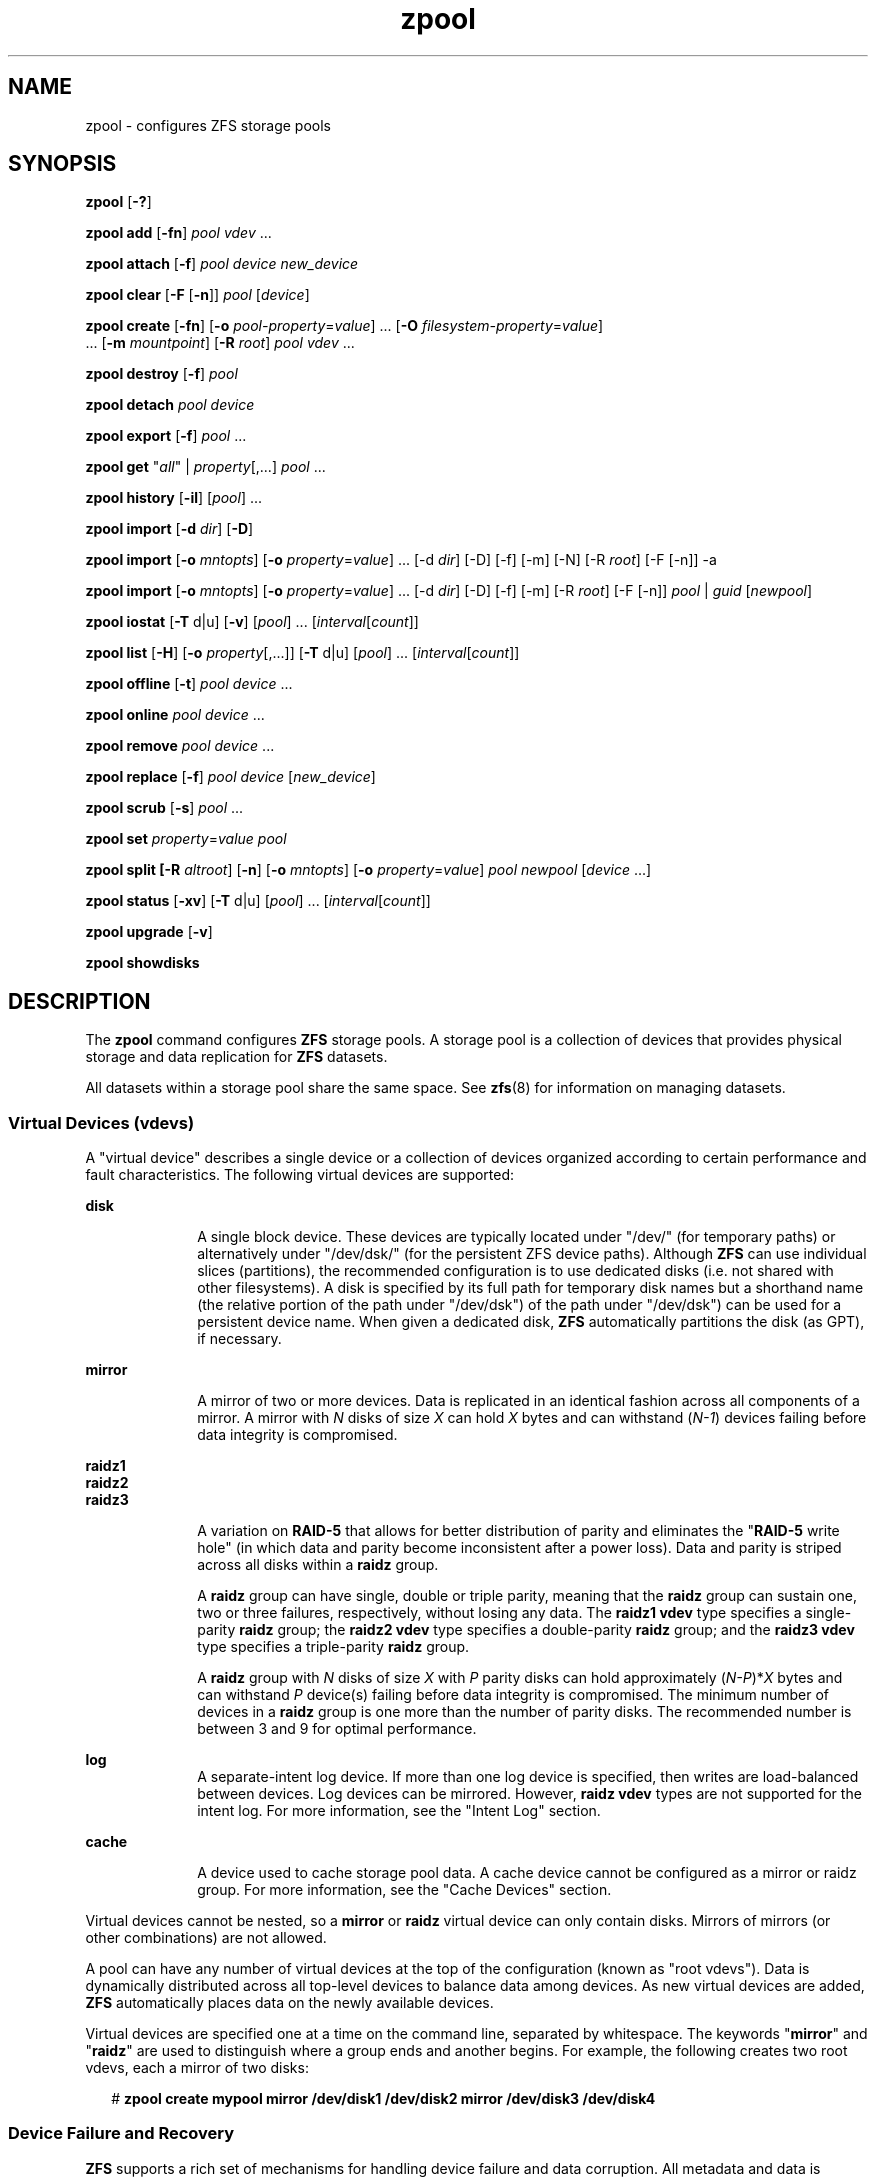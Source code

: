 '\" te
.\" Copyright (c) 2007, Sun Microsystems, Inc. All Rights Reserved.
.\" The contents of this file are subject to the terms of the Common Development and Distribution License (the "License"). You may not use this file except in compliance with the License. You can obtain a copy of the license at usr/src/OPENSOLARIS.LICENSE or http://www.opensolaris.org/os/licensing.
.\" See the License for the specific language governing permissions and limitations under the License. When distributing Covered Code, include this CDDL HEADER in each file and include the License file at usr/src/OPENSOLARIS.LICENSE. If applicable, add the following below this CDDL HEADER, with the
.\" fields enclosed by brackets "[]" replaced with your own identifying information: Portions Copyright [yyyy] [name of copyright owner]
.\"
.\" Portions Copyright (c) 2012 GreenBytes, Inc. All Rights Reserved.
.\"
.TH zpool 8 "12 Sep 2012" "Darwin" "System Administration Commands"
.SH NAME
zpool \- configures ZFS storage pools
.SH SYNOPSIS
.LP
.nf
\fBzpool\fR [\fB-?\fR]
.fi

.LP
.nf
\fBzpool add\fR [\fB-fn\fR] \fIpool\fR \fIvdev\fR ...
.fi

.LP
.nf
\fBzpool attach\fR [\fB-f\fR] \fIpool\fR \fIdevice\fR \fInew_device\fR
.fi

.LP
.nf
\fBzpool clear\fR [\fB-F\fR [\fB-n\fR]] \fIpool\fR [\fIdevice\fR]
.fi

.LP
.nf
\fBzpool create\fR [\fB-fn\fR] [\fB-o\fR \fIpool-property\fR=\fIvalue\fR] ... [\fB-O\fR \fIfilesystem-property\fR=\fIvalue\fR]
     ... [\fB-m\fR \fImountpoint\fR] [\fB-R\fR \fIroot\fR] \fIpool\fR \fIvdev\fR ...
.fi

.LP
.nf
\fBzpool destroy\fR [\fB-f\fR] \fIpool\fR
.fi

.LP
.nf
\fBzpool detach\fR \fIpool\fR \fIdevice\fR
.fi

.LP
.nf
\fBzpool export\fR [\fB-f\fR] \fIpool\fR ...
.fi

.LP
.nf
\fBzpool get\fR "\fIall\fR" | \fIproperty\fR[,...] \fIpool\fR ...
.fi

.LP
.nf
\fBzpool history\fR [\fB-il\fR] [\fIpool\fR] ...
.fi

.LP
.nf
\fBzpool import\fR [\fB-d\fR \fIdir\fR] [\fB-D\fR]
.fi

.LP
.nf
\fBzpool import\fR [\fB-o\fR \fImntopts\fR] [\fB-o\fR \fIproperty\fR=\fIvalue\fR] ... [-d \fIdir\fR] [-D] [-f] [-m] [-N] [-R \fIroot\fR] [-F [-n]] -a
.fi

.LP
.nf
\fBzpool import\fR [\fB-o\fR \fImntopts\fR] [\fB-o\fR \fIproperty\fR=\fIvalue\fR] ... [-d \fIdir\fR] [-D] [-f] [-m] [-R \fIroot\fR] [-F [-n]] \fIpool\fR | \fIguid\fR [\fInewpool\fR]
.fi

.LP
.nf
\fBzpool iostat\fR [\fB-T\fR d|u] [\fB-v\fR] [\fIpool\fR] ... [\fIinterval\fR[\fIcount\fR]]
.fi

.LP
.nf
\fBzpool list\fR [\fB-H\fR] [\fB-o\fR \fIproperty\fR[,...]] [\fB-T\fR d|u] [\fIpool\fR] ... [\fIinterval\fR[\fIcount\fR]]
.fi

.LP
.nf
\fBzpool offline\fR [\fB-t\fR] \fIpool\fR \fIdevice\fR ...
.fi

.LP
.nf
\fBzpool online\fR \fIpool\fR \fIdevice\fR ...
.fi

.LP
.nf
\fBzpool remove\fR \fIpool\fR \fIdevice\fR ...
.fi

.LP
.nf
\fBzpool replace\fR [\fB-f\fR] \fIpool\fR \fIdevice\fR [\fInew_device\fR]
.fi

.LP
.nf
\fBzpool scrub\fR [\fB-s\fR] \fIpool\fR ...
.fi

.LP
.nf
\fBzpool set\fR \fIproperty\fR=\fIvalue\fR \fIpool\fR
.fi

.LP
.nf
\fBzpool split [\fB-R\fR \fIaltroot\fR] [\fB-n\fR] [\fB-o\fR \fImntopts\fR] [\fB-o\fR \fIproperty\fR=\fIvalue\fR] \fIpool\fR \fInewpool\fR [\fIdevice\fR ...]
.fi

.LP
.nf
\fBzpool status\fR [\fB-xv\fR] [\fB-T\fR d|u] [\fIpool\fR] ... [\fIinterval\fR[\fIcount\fR]]
.fi

.LP
.nf
\fBzpool upgrade\fR [\fB-v\fR]
.fi

.LP
.nf
\fBzpool showdisks\fR
.fi

.SH DESCRIPTION
.sp
.LP
The \fBzpool\fR command configures \fBZFS\fR storage pools. A storage pool is a collection of devices that provides physical storage and data replication for \fBZFS\fR datasets.
.sp
.LP
All datasets within a storage pool share the same space. See \fBzfs\fR(8) for information on managing datasets.
.\"
.\" = = = = = = = = = = VIRTUAL DEVICES = = = = = = = = = =
.\"
.SS "Virtual Devices (\fBvdev\fRs)"
.sp
.LP
A "virtual device" describes a single device or a collection of devices
organized according to certain performance and fault characteristics. The
following virtual devices are supported:
.sp
.ne 2
.mk
.na
\fB\fBdisk\fR\fR
.ad
.RS 10n
.rt  
A single block device. These devices are typically located under "/dev/" (for temporary paths) or
alternatively under "/dev/dsk/" (for the persistent ZFS device paths). Although \fBZFS\fR can use
individual slices (partitions), the recommended configuration is to use dedicated disks (i.e. not
shared with other filesystems). A disk is specified by its full path for temporary disk names but
a shorthand name (the relative portion of the path under "/dev/dsk") of the path under "/dev/dsk")
can be used for a persistent device name. When given a dedicated disk, \fBZFS\fR automatically
partitions the disk (as GPT), if necessary.
.RE

.sp
.ne 2
.mk
.na
\fB\fBmirror\fR\fR
.ad
.RS 10n
.rt  
A mirror of two or more devices. Data is replicated in an identical fashion across all components of
a mirror. A mirror with \fIN\fR disks of size \fIX\fR can hold \fIX\fR bytes and can withstand (\fIN-1\fR)
devices failing before data integrity is compromised.
.RE

.sp
.ne 2
.mk
.na
\fB\fBraidz1\fR\fR
.ad
.br
.na
\fB\fBraidz2\fR\fR
.ad
.br
.na
\fB\fBraidz3\fR\fR
.ad
.RS 10n
.rt  
A variation on \fBRAID-5\fR that allows for better distribution of parity and eliminates the
"\fBRAID-5\fR write hole" (in which data and parity become inconsistent after a power loss).
Data and parity is striped across all disks within a \fBraidz\fR group.
.sp
A \fBraidz\fR group can have single, double or triple parity, meaning that the \fBraidz\fR group
can sustain one, two or three failures, respectively, without losing any data. The \fBraidz1\fR
\fBvdev\fR type specifies a single-parity \fBraidz\fR group; the \fBraidz2\fR \fBvdev\fR type
specifies a double-parity \fBraidz\fR group; and the \fBraidz3\fR \fBvdev\fR type specifies a
triple-parity \fBraidz\fR group.
.sp
A \fBraidz\fR group with \fIN\fR disks of size \fIX\fR with \fIP\fR parity disks can hold
approximately (\fIN-P\fR)*\fIX\fR bytes and can withstand \fIP\fR device(s) failing before
data integrity is compromised. The minimum number of devices in a \fBraidz\fR group is one
more than the number of parity disks. The recommended number is between 3 and 9 for optimal performance.
.RE

.sp
.ne 2
.na
\fB\fBlog\fR\fR
.ad
.RS 10n
A separate-intent log device. If more than one log device is specified, then
writes are load-balanced between devices. Log devices can be mirrored. However,
\fBraidz\fR \fBvdev\fR types are not supported for the intent log. For more
information, see the "Intent Log" section.
.RE

.sp
.ne 2
.mk
.na
\fB\fBcache\fR\fR
.ad
.RS 10n
.rt  
A device used to cache storage pool data. A cache device cannot be configured as a mirror or raidz group. For more information, see the "Cache Devices" section.
.RE

.sp
.LP
Virtual devices cannot be nested, so a \fBmirror\fR or \fBraidz\fR virtual device can only contain disks. Mirrors of mirrors (or other combinations) are not allowed.
.sp
.LP
A pool can have any number of virtual devices at the top of the configuration (known as "root vdevs"). Data is dynamically distributed across all top-level devices to balance data among devices. As new virtual devices are added, \fBZFS\fR automatically places data
on the newly available devices.
.sp
.LP
Virtual devices are specified one at a time on the command line, separated by whitespace. The keywords "\fBmirror\fR" and "\fBraidz\fR" are used to distinguish where a group ends and another begins. For example, the following creates two root vdevs, each a mirror of two disks:
.sp
.in +2
.nf
# \fBzpool create mypool mirror /dev/disk1 /dev/disk2 mirror /dev/disk3 /dev/disk4\fR
.fi
.in -2
.sp
.\"
.\" = = = = = = = = = = DEVICE FAILURE = = = = = = = = = =
.\"
.SS "Device Failure and Recovery"
.sp
.LP
\fBZFS\fR supports a rich set of mechanisms for handling device failure and data corruption. All
metadata and data is checksummed, and \fBZFS\fR automatically repairs bad data from a good copy
when corruption is detected.
.sp
.LP
In order to take advantage of these features, a pool must make use of some form of redundancy,
using either \fBmirrored\fR or \fBraidz\fR groups. While \fBZFS\fR supports running in a non-redundant
configuration, where each root vdev is simply a disk, this is strongly discouraged. A single case
of bit corruption can render some or all of your data unavailable.
.sp
.LP
A pool's health status is described by one of three states: online, degraded, or faulted. An online
pool has all devices operating normally. A degraded pool is one in which one or more devices have
failed, but the data is still available due to a redundant configuration. A faulted pool has corrupted
metadata, or one or more faulted devices, and insufficient replicas to continue functioning.
.sp
.LP
The health of the top-level vdev, such as \fBmirror\fR or \fBraidz\fR device, is potentially impacted by the
state of its associated vdevs, or component devices. A top-level vdev or component device is in
one of the following states:
.sp
.ne 2
.mk
.na
\fB\fBDEGRADED\fR\fR
.ad
.RS 12n
.rt  
One or more top-level vdevs is in the degraded state because one or more component devices are
offline. Sufficient replicas exist to continue functioning.
.sp
One or more component devices is in the degraded or faulted state, but sufficient replicas exist
to continue functioning. The underlying conditions are as follows:
.RS +4
.TP
.ie t \(bu
.el o
The number of checksum errors exceeds acceptable levels and the device is degraded as an indication that something may be wrong. \fBZFS\fR continues to use the device as necessary.
.RE
.RS +4
.TP
.ie t \(bu
.el o
The number of I/O errors exceeds acceptable levels. The device could not be marked as faulted because there are insufficient replicas to continue functioning.
.RE
.RE

.sp
.ne 2
.mk
.na
\fB\fBFAULTED\fR\fR
.ad
.RS 12n
.rt  
One or more top-level vdevs is in the faulted state because one or more component devices are offline.
Insufficient replicas exist to continue functioning.
.sp
One or more component devices is in the faulted state, and insufficient replicas exist to continue
functioning. The underlying conditions are as follows:
.RS +4
.TP
.ie t \(bu
.el o
The device could be opened, but the contents did not match expected values.
.RE
.RS +4
.TP
.ie t \(bu
.el o
The number of I/O errors exceeds acceptable levels and the device is faulted to prevent further use of the device.
.RE
.RE

.sp
.ne 2
.mk
.na
\fB\fBOFFLINE\fR\fR
.ad
.RS 12n
.rt  
The device was explicitly taken offline by the "\fBzpool offline\fR" command.
.RE

.sp
.ne 2
.mk
.na
\fB\fBONLINE\fR\fR
.ad
.RS 12n
.rt  
The device is online and functioning.
.RE

.sp
.ne 2
.mk
.na
\fB\fBREMOVED\fR\fR
.ad
.RS 12n
.rt  
The device was physically removed while the system was running. Device removal
detection is hardware-dependent and may not be supported on all platforms.
.RE

.sp
.ne 2
.mk
.na
\fB\fBUNAVAIL\fR\fR
.ad
.RS 12n
.rt  
The device could not be opened. If a pool is imported when a device was
unavailable, then the device will be identified by a unique identifier instead
of its path since the path was never correct in the first place.
.RE

.sp
.LP
If a device is removed and later reattached to the system, \fBZFS\fR attempts to put the
device online automatically.
.\"
.\" = = = = = = = = = = PROPERTIES = = = = = = = = = =
.\"
.SS "Properties"
.sp
.LP
Each pool has several properties associated with it. Some properties are read-only statistics
while others are configurable and change the behavior of the pool. The following are read-only
properties:

.sp
.ne 2
.mk
.na
\fB\fBallocated\fR\fR
.ad
.RS 12n
.rt  
Amount of storage space within the pool that has been physically allocated.
.RE

.sp
.ne 2
.mk
.na
\fB\fBcapacity\fR\fR
.ad
.RS 12n
.rt  
Percentage of pool space used. This property can also be referred to by its shortened column name, "cap".
.RE

.sp
.ne 2
.mk
.na
\fBfree\fR
.ad
.RS 12n
.rt  
Number of blocks within the pool that are not allocated.
.RE

.sp
.ne 2
.mk
.na
\fB\fBguid\fR\fR
.ad
.RS 12n
.rt  
A unique identifier for the pool.
.RE

.sp
.ne 2
.mk
.na
\fB\fBhealth\fR\fR
.ad
.RS 12n
.rt
The current health of the pool. Health can be "\fBONLINE\fR", "\fBDEGRADED\fR",
"\fBFAULTED\fR", " \fBOFFLINE\fR", "\fBREMOVED\fR", or "\fBUNAVAIL\fR".
.RE

.sp
.ne 2
.mk
.na
\fB\fBsize\fR\fR
.ad
.RS 12n
.rt  
Total size of the storage pool.
.RE
.LP
Note: The space usage properties report actual physical space available to the storage pool. The
physical space can be different from the total amount of space that any contained datasets can
actually use. The amount of space used in a raidz configuration depends on the characteristics
of the data being written. In addition, ZFS reserves some space for internal accounting that the
zfs(8) command takes into account, but the zpool command does not. For non-full pools of a reasonable
size, these effects should be invisible. For small pools, or pools that are close to being completely
full, these discrepancies may become more noticeable.

.sp
.ne 2
.mk
.na
\fBversion\fR
.ad
.RS 12n
.rt
The current on-disk version of the pool.
.RE

.sp
.LP
The following configuration property can only be set at creation time:
.sp
.ne 2
.mk
.na
\fB\fBashift\fR\fR
.ad
.RS 8n
.rt
The \fBzfs\fR vdev sector size exponent, to the power of 2 (internally referred
to as "\fBashift\fR"). All ZFS I/O operations will be aligned to the size
boundary described by the ashift value. Additionally, the minimum disk write
size will be constrained by ashift, so this represents a space versus performance
trade-off.
.sp
The typical case for setting this property is when the underlying disks have
native 4KiB sectors but report 512B sectors to the OS (this is known as Advanced
Format 512e).  This incorrect sector reporting will cause a ZFS ashift
misconfiguration resulting in unsatisfactory disk performance. To avoid an
improper ashift in this case, set \fBashift=12\fR (i.e. 2^12 = 4096) as a
configuration hint to the \fBzpool create\fR command. Example 11 in the
"Examples" section demonstrates how to use the \fBashift\fR property. 
.LP
For optimal performance, the effective pool sector size (as represented by the
ashift value) should be greater than or equal to the native sector size of the
underlying disks.
.RE

.sp
.LP
The following property can be set at creation time and import time:
.sp
.ne 2
.mk
.na
\fB\fBaltroot\fR\fR
.ad
.RS 10n
.rt  
Alternate root directory. If set, this directory is prepended to any mount points within the pool.
This can be used when examining an unknown pool where the mount points cannot be trusted, or in an
alternate boot environment, where the typical paths are not valid. altroot is not a persistent
property. It is valid only while the system is up. Setting altroot defaults to using cachefile=none, 
though this may be overridden using an explicit setting.
.RE

.sp
.LP
The following property can be set at import time:
.sp
.ne 2
.mk
.na
\fB\fBreadonly\fR=on|off\fR
.ad
.RS 19n
.rt
Controls whether the pool can be modified. When enabled, any synchronous data that exists only on
the intent log will not be accessible until the pool is re-imported in read-write mode.
.RE

.sp
.LP
The following properties can be set at creation time and import time, and later changed with the zpool set command:
.sp
.ne 2
.mk
.na
\fB\fBautoexpand\fR=on|off\fR
.ad
.RS 20n
.rt
Controls automatic pool expansion when the underlying LUN is grown. If set to \fBon\fR, the pool will be resized according 
to the size of the expanded device. If the device is part of a mirror or raidz then all devices within that mirror/raidz 
group must be expanded before the new space is made available to the pool. The default behavior is \fBoff\fR. This property 
can also be referred to by its shortened column name, \fBexpand\fR.
.RE

.sp
.ne 2
.mk
.na
\fB\fBfailmode\fR=wait | continue\fR
.ad
.sp .6
.RS 4n
Controls the system behavior in the event of catastrophic pool failure. This condition is typically a result of a loss of connectivity to the underlying storage device(s) or a failure of all devices within the pool. The behavior of such an event is determined as follows:
.sp
.ne 2
.mk
.na
\fB\fBwait\fR\fR
.ad
.RS 12n
.rt  
Blocks all \fBI/O\fR access until the device connectivity is recovered and the errors are cleared.
.RE

.sp
.ne 2
.mk
.na
\fB\fBcontinue\fR\fR
.ad
.RS 12n
.rt  
Returns \fBEIO\fR to any new write \fBI/O\fR requests but allows reads to any of the remaining healthy devices. Any write requests that have yet to be committed to disk would be blocked.
.RE

.RE

.sp
.ne 2
.mk
.na
\fB\fBlistsnaps\fR=on|off\fR
.ad
.RS 20n
.rt
Controls whether information about snapshots associated with this pool is output when "\fBzfs list\fR" is run without
the \fB-t\fRoption. The default value is "off".
.RE

.\"
.\" = = = = = = = = = = SUBCOMMANDS = = = = = = = = = =
.\"
.SS "Subcommands"
.sp
.LP
All subcommands that modify state are logged persistently to the pool in their original form.
.sp
.LP
The \fBzpool\fR command provides subcommands to create and destroy storage pools, add capacity to storage pools,
and provide information about the storage pools. The following subcommands are supported:
.\"
.\" = = = = = = = = = = ZPOOL ? = = = = = = = = = =
.sp
.ne 2
.mk
.na
\fB\fBzpool\fR \fB-?\fR\fR
.ad
.sp .6
.RS 4n
Displays a help message.
.RE
.\"
.\" = = = = = = = = = = ZPOOL ADD = = = = = = = = = =
.sp
.ne 2
.mk
.na
\fB\fBzpool add\fR [\fB-fn\fR] \fIpool\fR \fIvdev\fR ...\fR
.ad
.sp .6
.RS 4n
Adds the specified virtual devices to the given pool. The \fIvdev\fR specification is described
in the "Virtual Devices" section. The behavior of the \fB-f\fR option, and the device checks
performed are described in the "zpool create"
subcommand.
.sp
.ne 2
.mk
.na
\fB\fB-f\fR\fR
.ad
.RS 6n
.rt  
Forces use of \fBvdev\fRs, even if they appear in use or specify a conflicting replication level. Not all devices can be overridden in this manner.
.RE

.sp
.ne 2
.mk
.na
\fB\fB-n\fR\fR
.ad
.RS 6n
.rt  
Displays the configuration that would be used without actually adding the \fBvdev\fRs. The actual pool creation can still fail due to insufficient privileges or device sharing.
.RE
.RE
.\"
.\" = = = = = = = = = = ZPOOL ATTACH = = = = = = = = = =
.sp
.ne 2
.mk
.na
\fB\fBzpool attach\fR [\fB-f\fR] \fIpool\fR \fIdevice\fR \fInew_device\fR\fR
.ad
.sp .6
.RS 4n
Attaches \fInew_device\fR to an existing \fBzpool\fR device. The existing device cannot be part of
a \fBraidz\fR configuration. If \fIdevice\fR is not currently part of a mirrored configuration,
\fIdevice\fR automatically transforms into a two-way mirror of \fIdevice\fR and \fInew_device\fR.
If \fIdevice\fR is part of a two-way mirror, attaching \fInew_device\fR creates a three-way mirror,
and so on. In either case, \fInew_device\fR begins to resilver immediately.
.sp
.ne 2
.mk
.na
\fB\fB-f\fR\fR
.ad
.RS 6n
.rt  
Forces use of \fInew_device\fR, even if its appears to be in use. Not all devices can be overridden in this manner.
.RE

.RE
.\"
.\" = = = = = = = = = = ZPOOL CLEAR = = = = = = = = = =
.sp
.ne 2
.mk
.na
\fB\fBzpool clear\fR [\fB-F\fR[\fB-n\fR]] \fIpool\fR [\fIdevice\fR] ...\fR
.ad
.sp .6
.RS 4n
Clears device errors in a pool. If no arguments are specified, all device errors within the pool are cleared.
If one or more devices is specified, only those errors associated with the specified device or devices are cleared.
.sp
.ne 2
.mk
.na
\fB\fB-F\fR\fR
.ad
.RS 6n
.rt  
Initiates recovery mode for an unopenable pool. Attempts to discard the last few transactions in the pool to return
it to an openable state. Not all damaged pools can be recovered by using this option. If successful, the data from
the discarded transactions is irretrievably lost.
.RE

.sp
.ne 2
.mk
.na
\fB\fB-n\fR\fR
.ad
.RS 6n
.rt  
Used in combination with the -F flag. Check whether discarding transactions would make the pool openable, but do not
actually discard any transactions.
.RE
.RE
.\"
.\" = = = = = = = = = = ZPOOL CREATE = = = = = = = = = =
.sp
.ne 2
.mk
.na
\fBzpool create\fR [\fB-fn\fR] [\fB-o\fR \fIzpool-property=value\fR]... [\fB-O\fR \fIzfs-property=value\fR]...
[\fB-m\fR \fImountpoint\fR] [\fB-R\fR \fIroot\fR] \fIpool\fR \fIvdev\fR ...
.ad
.sp .6
.RS 4n
Creates a new storage pool containing the virtual devices specified on the command line. The pool name must begin
with a letter, and can only contain alphanumeric characters as well as underscore ("_"), dash ("-"), and period
("."). The pool names "mirror", "raidz", "spare" and "log" are reserved, as are names beginning with the pattern
"c[0-9]". The \fBvdev\fR specification is described in the "Virtual Devices" section.
.sp
The command verifies that each device specified is accessible and not currently in use by another subsystem. There
are some uses, such as being currently mounted,  that prevents a device from ever being used by \fBZFS\fR. Other
uses, such as having a preexisting \fBHFS+\fR file system, can be overridden with the \fB-f\fR option.
.sp
The command also checks that the replication strategy for the pool is consistent. An attempt to combine redundant
and non-redundant storage in a single pool results in an error unless \fB-f\fR is specified. The use of differently
sized devices within a single \fBraidz\fR or \fBmirror\fR group is also flagged as an error unless \fB-f\fR is specified.
.sp
Unless the \fB-R\fR option is specified, the default mount point is "/\fIVolumes/pool\fR". The mount point must not
exist or must be empty, or else the root dataset cannot be mounted. This can be overridden with the \fB-m\fR option.
.sp
.ne 2
.mk
.na
\fB\fB-f\fR\fR
.ad
.RS 19n
.rt  
Forces use of \fBvdev\fRs, even if they appear in use or specify a conflicting replication level. Not all devices
can be overridden in this manner.
.RE

.sp
.ne 2
.mk
.na
\fB\fB-n\fR\fR
.ad
.RS 19n
.rt  
Displays the configuration that would be used without actually creating the pool. The actual pool creation can still
fail due to insufficient privileges or device sharing.
.RE

.sp
.ne 2
.mk
.na
\fB\fB-o\fR\fR \fIproperty\fR=\fIvalue\fR
.ad
.RS 19n
.rt  
Sets the given pool propertie(s). See the "Properties" section above for a list of valid properties that can be set.
.RE

.sp
.ne 2
.mk
.na
\fB\fB-O\fR\fR \fIproperty\fR=\fIvalue\fR
.ad
.RS 19n
.rt  
Sets the given filesystem propertie(s) in the root file system of the pool. See the "Properties"
section of zfs(8) for a list of valid properties that can be set.
.RE

.sp
.ne 2
.mk
.na
\fB\fB-R\fR \fIroot\fR\fR
.ad
.RS 19n
.rt  
Creates the pool with an alternate \fIroot\fR. Equivalent to "-o cachefile=none,altroot=root"
.RE

.sp
.ne 2
.mk
.na
\fB\fB-m\fR \fImountpoint\fR\fR
.ad
.RS 19n
.rt  
Sets the mount point for the root dataset. The default mount point is "/Volumes/pool" or
"altroot/pool" if altroot is specified. The mount point must be an absolute path or "none".
For more information on dataset mount points, see zfs(8).
.RE
.RE
.\"
.\" = = = = = = = = = = ZPOOL DESTROY = = = = = = = = = =
.sp
.ne 2
.mk
.na
\fB\fBzpool destroy\fR [\fB-f\fR] \fIpool\fR\fR
.ad
.sp .6
.RS 4n
Destroys the given pool, freeing up any devices for other use. This command attempts to
unmount any active datasets before destroying the pool.
.sp
.ne 2
.mk
.na
\fB\fB-f\fR\fR
.ad
.RS 6n
.rt  
Forces any active datasets contained within the pool to be unmounted.
.RE
.RE
.\"
.\" = = = = = = = = = = ZPOOL DETACH = = = = = = = = = =
.sp
.ne 2
.mk
.na
\fB\fBzpool detach\fR \fIpool\fR \fIdevice\fR\fR
.ad
.sp .6
.RS 4n
Detaches \fIdevice\fR from a mirror. The operation is refused if there are no other valid replicas of the data.
.RE
.RE
.\"
.\" = = = = = = = = = = ZPOOL EXPORT = = = = = = = = = =
.sp
.ne 2
.mk
.na
\fB\fBzpool export\fR [\fB-f\fR] \fIpool\fR ...\fR
.ad
.sp .6
.RS 4n
Exports the given pools from the system. All devices are marked as exported, but are still considered
in use by other subsystems. The devices can be moved between systems (even those of different endianness)
and imported as long as a sufficient number of devices are present.
.sp
Before exporting the pool, all datasets within the pool are unmounted.
.sp
.ne 2
.mk
.na
\fB\fB-f\fR\fR
.ad
.RS 6n
.rt  
Forcefully unmount all datasets, using the "\fBunmount -f\fR" command.
.sp
This command will forcefully export the pool.
.RE
.RE
.\"
.\" = = = = = = = = = = ZPOOL GET = = = = = = = = = =
.sp
.ne 2
.mk
.na
\fB\fBzpool get\fR \fIall\fR | \fIproperty\fR[,...] \fIpool\fR\fR ...
.ad
.sp .6
.RS 4n
Retrieves the given list of properties (or all properties if "all" is used) for the
specified storage pool(s). These properties are displayed with the following fields:
.sp
.in +4
.nf
name            Name of storage pool
.in +2
property        Property name
value           Property value
source          Property source, either 'default' or 'local'.
.fi
.in -6
.sp

See the "Properties" section for more information on the available pool properties.
.RE
.\"
.\" = = = = = = = = = = ZPOOL HISTORY = = = = = = = = = =
.sp
.ne 2
.mk
.na
\fB\fBzpool history\fR [\fB-il\fR] [\fIpool\fR] ...\fR
.ad
.sp .6
.RS 4n
Displays the command history of the specified pools (or all pools if no pool is specified).
.sp
.ne 2
.mk
.na
\fB\fB-i\fR\fR
.ad
.RS 4n
.rt  
Displays internally logged ZFS events in addition to user initiated events.
.RE

.sp
.ne 2
.mk
.na
\fB\fB-l\fR\fR
.ad
.RS 4n
.rt  
Displays log records in long format, which in addition to standard format includes,
the user name and the hostname for the operation that was performed.
.RE
.RE
.\"
.\" = = = = = = = = = = ZPOOL IMPORT = = = = = = = = = =
.sp
.ne 2
.mk
.na
\fB\fBzpool import\fR [\fB-d\fR \fIdir\fR] [\fB-D\fR]\fR
.ad
.sp .6
.RS 4n
Lists pools available to import. If the \fB-d\fR option is not specified, this command searches for
devices in "/dev/dsk/". The \fB-d\fR option can be specified multiple times, and all directories are
searched. If the device appears to be part of an exported pool, this command displays a summary of
the pool with the name of the pool, a numeric identifier, as well as the \fIvdev\fR layout and
current health of the device for each device. Destroyed pools, pools that were previously destroyed
with the "\fB-zpool destroy\fR" command, are not listed unless the \fB-D\fR option is specified. 
.sp
The numeric identifier is unique, and can be used instead of the pool name when multiple exported
pools of the same name are available.
.sp
.ne 2
.mk
.na
\fB\fB-d\fR \fIdir\fR\fR
.ad
.RS 10n
.rt  
Searches for devices in \fIdir\fR. The \fB-d\fR option can be specified multiple times.
.RE
.sp
.ne 2
.mk
.na
\fB\fB-D\fR\fR
.ad
.RS 10n
.rt  
Lists destroyed pools only.
.RE
.RE
.\"
.\" = = = = = = = = = = ZPOOL IMPORT (ALL) = = = = = = = = = =
.sp
.ne 2
.mk
.na
\fB\fBzpool import\fR [\fB-o\fR \fImntopts\fR] [\fB-o\fR \fIproperty=value\fR] ... [\fB-d\fR \fIdir\fR]
[\fB-D\fR] [\fB-f\fR] [\fB-m\fR] [\fB-N\fR] [\fB-R\fR \fIroot\fR] [\fB-F\fR [\fB-n\fR]] -a\fR
.ad
.sp .6
.RS 4n
Imports all pools found in the search directories. Identical to the previous command, except
that all pools with a sufficient number of devices available are imported. Destroyed pools,
pools that were previously destroyed with the "\fB-zpool destroy\fR" command, will not be
imported unless the \fB-D\fR option is specified.
.sp
.ne 2
.mk
.na
\fB\fB-o\fR \fImntopts\fR\fR
.ad
.RS 19n
.rt  
Comma-separated list of mount options to use when mounting datasets within the pool. See zfs(8) for a description of dataset properties and mount options.
.RE

.sp
.ne 2
.mk
.na
\fB\fB-o\fR \fIproperty=value\fR\fR
.ad
.RS 19n
.rt  
Sets the specified property on the imported pool. See the "Properties" section for more information on the available pool properties.
.RE

.sp
.ne 2
.mk
.na
\fB\fB-d\fR \fIdir\fR\fR
.ad
.RS 19n
.rt  
Searches for devices in \fIdir\fR. The \fB-d\fR option can be specified multiple times.
.RE

.sp
.ne 2
.mk
.na
\fB\fB-D\fR\fR
.ad
.RS 19n
.rt  
Imports destroyed pools only. The \fB-f\fR option is also required.
.RE

.sp
.ne 2
.mk
.na
\fB\fB-f\fR\fR
.ad
.RS 19n
.rt  
Forces import, even if the pool appears to be potentially active.
.RE

.sp
.ne 2
.mk
.na
\fB\fB-F\fR\fR
.ad
.RS 19n
.rt  
Recovery mode for a non-importable pool. Attempt to return the pool to an importable state
by discarding the last few transactions. Not all damaged pools can be recovered by using
this option. If successful, the data from the discarded transactions is irretrievably lost.
This option is ignored if the pool is importable or already imported.
.RE

.sp
.ne 2
.mk
.na
\fB\fB-a\fR\fR
.ad
.RS 19n
.rt  
Searches for and imports all pools found.
.RE

.sp
.ne 2
.mk
.na
\fB\fB-m\fR\fR
.ad
.RS 19n
.rt  
Allows a pool to import when there is a missing log device.
.RE

.sp
.ne 2
.mk
.na
\fB\fB-R\fR \fIroot\fR\fR
.ad
.RS 19n
.rt  
Sets the "\fBcachefile\fR" property to "\fBnone\fR" and the "\fIaltroot\fR" property to "\fIroot\fR".
.RE

.sp
.ne 2
.mk
.na
\fB\fB-N\fR\fR
.ad
.RS 19n
.rt  
Import the pool without mounting any file systems.
.RE

.sp
.ne 2
.mk
.na
\fB\fB-n\fR\fR
.ad
.RS 19n
.rt  
Used with the \fB-F\fR recovery option. Determines whether a non-importable pool can be
made importable again, but does not actually perform the pool recovery. For more details
about pool recovery mode, see the \fB-F\fR option, above.
.RE
.RE
.\"
.\" = = = = = = = = = = ZPOOL IMPORT (SPECIFIC) = = = = = = = = = =
.sp
.ne 2
.mk
.na
\fB\fBzpool import\fR [\fB-o\fR \fImntopts\fR] [\fB-o\fR \fIproperty=value\fR] ...
[\fB-d\fR \fIdir\fR] [\fB-D\fR] [\fB-f\fR] [\fB-m\fR] [\fB-R\fR \fIroot\fR]
[\fB-F\fR [\fB-n\fR]] \fIpool\fR | \fIguid\fR [\fInewpool\fR]\fR
.ad
.sp .6
.RS 4n
Imports a specific pool. A pool can be identified by its name or the unique numeric identifier.
If \fInewpool\fR is specified, the pool is imported using the name \fInewpool\fR. Otherwise,
it is imported with the same name as its exported name.
.sp
If a device is removed from a system without running "\fBzpool export\fR" first, the device
appears as potentially active. It cannot be determined if this was a failed export, or whether
the device is really in use from another host. To import a pool in this state, the \fB-f\fR
option is required.
.sp
.ne 2
.mk
.na
\fB\fB-o\fR \fImntopts\fR\fR
.ad
.RS 19n
.rt  
Comma-separated list of mount options to use when mounting datasets within the pool. See zfs(8) for a description of dataset properties and mount options.
.RE

.sp
.ne 2
.mk
.na
\fB\fB-o\fR \fIproperty=value\fR\fR
.ad
.RS 19n
.rt  
Sets the specified property on the imported pool. See the "Properties" section for more information on the available pool properties.
.RE
.sp
.ne 2
.mk
.na
\fB\fB-d\fR \fIdir\fR\fR
.ad
.RS 19n
.rt  
Searches for devices in \fIdir\fR. The \fB-d\fR option can be specified multiple times.
.RE

.sp
.ne 2
.mk
.na
\fB\fB-D\fR\fR
.ad
.RS 19n
.rt  
Imports destroyed pool. The \fB-f\fR option is also required.
.RE

.sp
.ne 2
.mk
.na
\fB\fB-f\fR\fR
.ad
.RS 19n
.rt  
Forces import, even if the pool appears to be potentially active.
.RE

.sp
.ne 2
.mk
.na
\fB\fB-F\fR\fR
.ad
.RS 19n
.rt  
Recovery mode for a non-importable pool. Attempt to return the pool to an importable state
by discarding the last few transactions. Not all damaged pools can be recovered by using
this option. If successful, the data from the discarded transactions is irretrievably lost.
This option is ignored if the pool is importable or already imported.
.RE

.sp
.ne 2
.mk
.na
\fB\fB-R\fR \fIroot\fR\fR
.ad
.RS 19n
.rt  
Sets the "cachefile" property to "none" and the "altroot" property to "root".
.RE

.sp
.ne 2
.mk
.na
\fB\fB-n\fR\fR
.ad
.RS 19n
.rt  
Used with the \fB-F\fR recovery option. Determines whether a non-importable pool can be
made importable again, but does not actually perform the pool recovery. For more details
about pool recovery mode, see the \fB-F\fR option, above.
.RE

.sp
.ne 2
.mk
.na
\fB\fB-m\fR\fR
.ad
.RS 19n
.rt  
Allows a pool to import when there is a missing log device.
.RE
.RE
.\"
.\" = = = = = = = = = = ZPOOL IOSTAT = = = = = = = = = =
.sp
.ne 2
.mk
.na
\fB\fBzpool iostat\fR [\fB-T\fR \fBd|u\fR] [\fB-v\fR] [\fIpool\fR] ... [\fIinterval\fR [\fIcount\fR]]\fR
.ad
.sp .6
.RS 4n
Displays \fBI/O\fR statistics for the given pools. When given an interval, the statistics are printed every \fIinterval\fR seconds until \fBCtrl-C\fR is pressed. If no \fIpools\fR are specified, statistics for
every pool in the system is shown. If \fIcount\fR is specified, the command exits after \fIcount\fR reports are printed.
.sp
.ne 2
.mk
.na
\fB\fB-T d|u\fR\fR
.ad
.RS 8n
.rt  
Display a time stamp.
.sp
Specify \fBd\fR for standard date format as in date(1). Specify \fBu\fR for a printed representation of the internal representation of time.
.RE

.sp
.ne 2
.mk
.na
\fB\fB-v\fR\fR
.ad
.RS 8n
.rt  
Verbose statistics. Reports usage statistics for individual \fIvdevs\fR within the pool, in addition to the pool-wide statistics.
.RE
.RE
.\"
.\" = = = = = = = = = = ZPOOL LIST = = = = = = = = = =
.sp
.ne 2
.mk
.na
\fB\fBzpool list\fR [\fB-H\fR] [\fB-o\fR \fIprops\fR[,...]] [\fB-T d|u\fR] [\fIpool\fR] ... [\fIinterval\fR [\fIcount\fR]]\fR
.ad
.sp .6
.RS 4n
Lists the given pools along with a health status and space usage. When given no arguments, all pools in the system are listed.
.sp
When given an interval, the status and space usage are displayed every \fIinterval\fR seconds until
\fBCtrl-C\fR is entered. If \fIcount\fR is specified, the command exits after \fIcount\fR reports are displayed.
.sp
.ne 2
.mk
.na
\fB\fB-H\fR\fR
.ad
.RS 10n
.rt  
Scripted mode. Do not display headers, and separate fields by a single tab instead of arbitrary space.
.RE

.sp
.ne 2
.mk
.na
\fB\fB-o\fR \fIprops\fR\fR
.ad
.RS 10n
.rt  
Comma-separated list of properties to display. See the "Properties" section for a list of
valid properties. The default list is name, size, allocated, free, capacity, health and altroot.
.RE

.sp
.ne 2
.mk
.na
\fB\fB-T d|u\fR\fR
.ad
.RS 10n
.rt  
Display a time stamp.
.sp
Specify \fBd\fR for standard date format as in date(1). Specify \fBu\fR for a printed representation of the internal representation of time.
.RE
.RE
.\"
.\" = = = = = = = = = = ZPOOL OFFLINE = = = = = = = = = =
.sp
.ne 2
.mk
.na
\fB\fBzpool offline\fR [\fB-t\fR] \fIpool\fR \fIdevice\fR ...\fR
.ad
.sp .6
.RS 4n
Takes the specified physical device offline. While the \fIdevice\fR is offline, no attempt is made to read or write to the device.
.sp
.ne 2
.mk
.na
\fB\fB-t\fR\fR
.ad
.RS 5n
.rt  
Temporary. Upon reboot, the specified physical device reverts to its previous state.
.RE
.RE
.\"
.\" = = = = = = = = = = ZPOOL ONLINE = = = = = = = = = =
.sp
.ne 2
.mk
.na
\fB\fBzpool online\fR [\fB-e\fR] \fIpool\fR \fIdevice\fR ...\fR
.ad
.sp .6
.RS 4n
Brings the specified physical device online.
.sp
.ne 2
.mk
.na
\fB\fB-e\fR\fR
.ad
.RS 6n
.rt  
Expand the device to use all available space. If the device is part of a mirror or raidz then all devices must be expanded before the new space will become available to the pool.
.RE
.RE
.\"
.\" = = = = = = = = = = ZPOOL REMOVE = = = = = = = = = =
.sp
.ne 2
.mk
.na
\fB\fBzpool remove\fR \fIpool\fR \fIdevice\fR\fR
.ad
.sp .6
.RS 4n
Removes the specified device from the pool. This command currently only supports
removing cache and log devices. A mirrored log device can be removed by specifying the top-level
mirror for the log. Non-log devices that are part of a mirrored configuration can be removed
using the "zpool detach" command. Non-redundant and raidz devices cannot be removed from a pool.
.RE
.RE
.\"
.\" = = = = = = = = = = ZPOOL REPLACE = = = = = = = = = =
.sp
.ne 2
.mk
.na
\fB\fBzpool replace\fR [\fB-f\fR] \fIpool\fR \fIold_device\fR [\fInew_device\fR]\fR
.ad
.sp .6
.RS 4n
Replaces \fIold_device\fR with \fInew_device\fR. This is equivalent to attaching \fInew_device\fR, waiting for it to resilver, and then detaching \fIold_device\fR.
.sp
The size of \fInew_device\fR must be greater than or equal to the minimum size of all the devices in a mirror or \fBraidz\fR configuration.
.sp
\fInew_device\fR is required if the pool is not redundant. If \fInew_device\fR is not specified, it defaults to \fIold_device\fR. This form of replacement is useful after an existing disk has failed and has been physically replaced. In this case, the new disk may have the same \fB/dev/dsk\fR path
as the old device, even though it is actually a different disk. \fBZFS\fR recognizes this.
.sp
In zpool status output, the \fIold_device\fR is shown under the word replacing with the string
/old appended to it. Once the resilver completes, both the replacing and the \fIold_device\fR
are automatically removed. If the new device fails before the resilver completes and a third
device is installed in its place, then both failed devices will show up with /old appended,
and the resilver starts over again. After the resilver completes, both /old devices are removed
along with the word replacing.
.sp
.ne 2
.mk
.na
\fB\fB-f\fR\fR
.ad
.RS 6n
.rt  
Forces use of \fInew_device\fR, even if its appears to be in use. Not all devices can be overridden in this manner.
.RE
.RE
.\"
.\" = = = = = = = = = = ZPOOL SCRUB = = = = = = = = = =
.sp
.ne 2
.mk
.na
\fB\fBzpool scrub\fR [\fB-s\fR] \fIpool\fR ...\fR
.ad
.sp .6
.RS 4n
Begins a scrub. The scrub examines all data in the specified pools to verify that it checksums
correctly. For replicated (\fBmirror\fR or \fBraidz\fR) devices, \fBZFS\fR automatically repairs any
damage discovered during the scrub. The "\fBzpool status\fR" command reports the progress of the
scrub and summarizes the results of the scrub upon completion.
.sp
Scrubbing and resilvering are very similar operations. The difference is that resilvering only
examines data that \fBZFS\fR knows to be out of date (for example, when attaching a new device
to a mirror or replacing an existing device), whereas scrubbing examines all data to discover
silent errors due to hardware faults or disk failure.
.sp
Because scrubbing and resilvering are \fBI/O\fR-intensive operations, \fBZFS\fR only allows one
at a time. If a scrub is already in progress, the "\fBzpool scrub\fR" command terminates it and
starts a new scrub. If a resilver is in progress, \fBZFS\fR does not allow a scrub to be started
until the resilver completes.
.sp
.ne 2
.mk
.na
\fB\fB-s\fR\fR
.ad
.RS 6n
.rt  
Stop scrubbing.
.RE
.RE
.\"
.\" = = = = = = = = = = ZPOOL SET = = = = = = = = = =
.sp
.ne 2
.mk
.na
\fB\fBzpool set\fR \fB property=value\fR \fIpool\fR\fR
.ad
.sp .6
.RS 4n
Sets the given property on the specified pool. See the "Properties" section for more information on what properties can be set and acceptable values.
.RE
.\"
.\" = = = = = = = = = = ZPOOL SPLIT = = = = = = = = = =
.sp
.ne 2
.mk
.na
\fB\fBzpool split\fR [\fB-R\fR \fIaltroot\fR] [\fB-n\fR] [\fB-o\fR \fImntopts\fR] [\fB-o\fR \fIproperty=value\fR] \fIpool\fR \fInewpool\fR [\fIdevice\fR ...]\fR
.ad
.sp .6
.RS 4n
Splits off one disk from each mirrored top-level vdev in a pool and creates a new pool from
the split-off disks. The original pool must be made up of one or more mirrors and must not
be in the process of resilvering. The split subcommand chooses the last device in each mirror
vdev unless overridden by a device specification on the command line.
.sp
When using a \fIdevice\fR argument, split includes the specified device(s) in a new pool and,
should any devices remain unspecified, assigns the last device in each mirror vdev to that pool,
as it does normally. If you are uncertain about the outcome of a split command, use the -n
("dry-run") option to ensure your command will have the effect you intend.
.sp
.ne 2
.mk
.na
\fB\fB-R altroot\fR\fR
.ad
.RS 19n
.rt  
Automatically import the newly created pool after splitting, using the specified \fIaltroot\fR
parameter for the new pool's alternate root. See the altroot description in the "Properties" section, above.
.RE
.sp
.ne 2
.mk
.na
\fB\fB-n\fR\fR
.ad
.RS 19n
.rt  
Displays the configuration that would be created without actually splitting the pool. The actual pool split could still fail due to insufficient privileges or device status.
.RE
.sp
.ne 2
.mk
.na
\fB\fB-o mntopts\fR\fR
.ad
.RS 19n
.rt  
Comma-separated list of mount options to use when mounting datasets within the pool. See zfs(8)
for a description of dataset properties and mount options. Valid only in conjunction with the \fB-R\fR option.
.RE
.sp
.ne 2
.mk
.na
\fB\fB-o property=value\fR\fR
.ad
.RS 19n
.rt  
Sets the specified property on the new pool. See the "Properties" section, above, for more information on the available pool properties.
.RE
.RE
.\"
.\" = = = = = = = = = = ZPOOL STATUS = = = = = = = = = =
.sp
.ne 2
.mk
.na
\fB\fBzpool status\fR [\fB-xv\fR] [\fB-T d|u\fR] [\fIpool\fR] ... [\fIinterval\fR [\fIcount\fR]]\fR
.ad
.sp .6
.RS 4n
Displays the detailed health status for the given pools. If no \fIpool\fR is specified, then the
status of each pool in the system is displayed.
.sp
When given an interval, the status and space usage are displayed every \fIinterval\fR seconds
until \fBCtrl-C\fR is entered. If \fIcount\fR is specified, the command exits after \fIcount\fR
reports are displayed.
.sp
If a scrub or resilver is in progress, this command reports the percentage done and the estimated
time to completion. Both of these are only approximate, because the amount of data in the pool and
the other workloads on the system can change.
.sp
.ne 2
.mk
.na
\fB\fB-x\fR\fR
.ad
.RS 6n
.rt  
Only display status for pools that are exhibiting errors or are otherwise unavailable.
.RE

.sp
.ne 2
.mk
.na
\fB\fB-v\fR\fR
.ad
.RS 6n
.rt  
Displays verbose data error information, printing out a complete list of all data errors
since the last complete pool scrub.
.RE
.sp
.ne 2
.mk
.na
\fB\fB-T d|u\fR\fR
.ad
.RS 10n
.rt  
Display a time stamp.
.sp
Specify \fBd\fR for standard date format as in date(1). Specify \fBu\fR for a printed representation of the internal representation of time.
.RE
.RE
.\"
.\" = = = = = = = = = = ZPOOL UPGRADE = = = = = = = = = =
.sp
.ne 2
.mk
.na
\fB\fBzpool upgrade\fR\fR
.ad
.sp .6
.RS 4n
Identifies a pool's on-disk version, which determines available pool features in the currently
running software release. You can continue to use older pool versions, but some features might
not be available.
.RE

.sp
.ne 2
.mk
.na
\fB\fBzpool upgrade\fR \fB-v\fR\fR
.ad
.sp .6
.RS 4n
Displays \fBZFS\fR versions supported by the current software. The current ZFS pool versions and
all previous supported versions are displayed, along with an explanation of the features provided
with each version.
.RE
.RE
.\"
.\" = = = = = = = = = = ZPOOL SHOWDISKS = = = = = = = = = =
.sp
.ne 2
.mk
.na
\fB\fBzpool showdisks\fR\fR
.ad
.sp .6
.RS 4n
Shows disks that are likely available for use with zfs storage pools. A diskutil(8) list will show all the disks in the system.
.RE

.SH EXAMPLES
.LP

.LP
\fBExample 1 \fRCreating a RAID-Z Storage Pool
.sp
.LP
The following command creates a pool with a single \fBraidz2\fR root \fIvdev\fR that consists of six disks.

.sp
.in +2
.nf
# \fBzpool create tank raidz2 /dev/disk1 /dev/disk2 /dev/disk3 /dev/disk4 /dev/disk5 /dev/disk6\fR
.fi
.in -2
.sp

.LP
\fBExample 2 \fRCreating a Mirrored Storage Pool
.sp
.LP
The following command creates a pool with two mirrors, where each mirror contains two disks.

.sp
.in +2
.nf
# \fBzpool create tank mirror /dev/disk1 /dev/disk2 mirror /dev/disk3 /dev/disk4\fR
.fi
.in -2
.sp

.LP
\fBExample 3 \fRAdding a Mirror to a ZFS Storage Pool
.LP
The following command adds two mirrored disks to the pool "\fItank\fR", assuming the pool is already made up of two-way mirrors. The additional space is immediately available to any datasets within the pool.

.sp
.in +2
.nf
# \fBzpool add tank mirror /dev/disk5 /dev/disk6\fR
.fi
.in -2
.sp

.LP
\fBExample 4 \fRListing Available ZFS Storage Pools
.LP
The following command lists all available pools on the system. In this case, the pool \fIdenver\fR is faulted due to a missing device.

.LP
The results from this command are similar to the following:

.sp
.in +2
.nf
\fB# zpool list\fR
     NAME    SIZE  ALLOC   FREE    CAP  HEALTH    ALTROOT
     depot  1.00T  3.87G   996G     0%  ONLINE    -
      vail   119G  96.8G  22.4G    81%  DEGRADED  -
    denver      -      -      -     0%  FAULTED   -
.fi
.in -2
.sp

.LP
\fBExample 5 \fRDestroying a ZFS Storage Pool
.LP
The following command destroys the pool "\fItank\fR" and any datasets contained within.

.sp
.in +2
.nf
# \fBzpool destroy -f tank\fR
.fi
.in -2
.sp

.LP
\fBExample 6 \fRExporting a ZFS Storage Pool
.LP
The following command exports the devices in pool \fItank\fR so that they can be relocated or later imported.

.sp
.in +2
.nf
# \fBzpool export tank\fR
.fi
.in -2
.sp

.LP
\fBExample 7 \fRImporting a ZFS Storage Pool
.LP
The following command displays available pools, and then imports the pool "tank" for use on the system.

.LP
The results from this command are similar to the following:

.sp
.in +2
.nf
# \fBzpool import\fR
 pool: tank
   id: 15451357997522795478
state: ONLINE
action: The pool can be imported using its name or numeric identifier.
config:

       tank        ONLINE
         mirror-0  ONLINE
           GPTE_6A6490B2-DE02-42E7-8678-9AA647FB291F  ONLINE
           GPTE_B0A6CC2D-315C-4EF3-AB4A-3EAA4CDA1E14  ONLINE

# \fBzpool import tank\fR
.fi
.in -2
.sp

.LP
\fBExample 8 \fROverriding the default ashift value for Advanced Format 512e drives
.LP
The following command will set the ashift value to 12 as expected for a 4096 sector size:
.sp
.in +2
.nf
# \fBzpool create -o ashift=12 tank mirror /dev/disk2 /dev/disk4\fR
.fi
.in -2
.sp
.LP
You can verify the results (ashift = 12) using the \fBzdb -l\fR command, as follows:
.sp
.in +2
.nf
# \fBzdb -l /dev/rdisk2 | grep ashift\fR
        ashift: 12
        ashift: 12
        ashift: 12
        ashift: 12
.fi
.in -2
.sp

.\"
.\" = = = = = = = = = = EXIT STATUS = = = = = = = = = =
.\"
.SH EXIT STATUS
.LP
The following exit values are returned:
.sp
.ne 2
.mk
.na
\fB\fB0\fR\fR
.ad
.RS 4n
.rt  
Successful completion. 
.RE
.sp
.ne 2
.mk
.na
\fB\fB1\fR\fR
.ad
.RS 4n
.rt  
An error occurred.
.RE
.sp
.ne 2
.mk
.na
\fB\fB2\fR\fR
.ad
.RS 4n
.rt  
Invalid command line options were specified.
.RE
.SH SEE ALSO
.LP
\fBzfs\fR(8), \fBdiskutil\fR(8)
